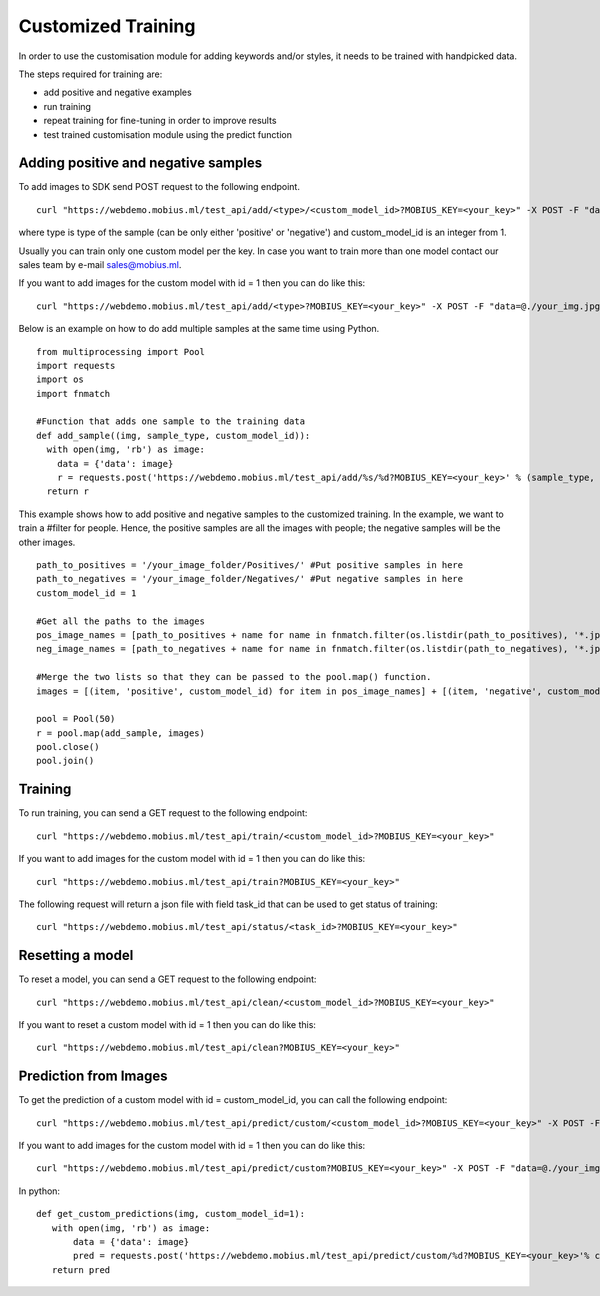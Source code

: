 Customized Training
=================================

In order to use the customisation module for adding keywords and/or styles, it needs to be trained with handpicked data.

The steps required for training are:

* add positive and negative examples
* run training
* repeat training for fine-tuning in order to improve results
* test trained customisation module using the predict function

.. image::
   data/PA3.png
   :align: center

Adding positive and negative samples
-------------------------------------

To add images to SDK send POST request to the following endpoint.
::

  curl "https://webdemo.mobius.ml/test_api/add/<type>/<custom_model_id>?MOBIUS_KEY=<your_key>" -X POST -F "data=@./your_img.jpg"

where type is type of the sample (can be only either 'positive' or 'negative') and custom_model_id is an integer from 1.

Usually you can train only one custom model per the key. In case you want to train more than one model contact our sales team by e-mail sales@mobius.ml.

If you want to add images for the custom model with id = 1 then you can do like this:

::

  curl "https://webdemo.mobius.ml/test_api/add/<type>?MOBIUS_KEY=<your_key>" -X POST -F "data=@./your_img.jpg"

.. note::



Below is an example on how to do add multiple samples at the same time using Python.
::

    from multiprocessing import Pool
    import requests
    import os
    import fnmatch

    #Function that adds one sample to the training data
    def add_sample((img, sample_type, custom_model_id)):
      with open(img, 'rb') as image:
        data = {'data': image}
        r = requests.post('https://webdemo.mobius.ml/test_api/add/%s/%d?MOBIUS_KEY=<your_key>' % (sample_type, custom_model_id), files=data).json()
      return r



This example shows how to add positive and negative samples to the customized training. In the example, we want to train a
#filter for people. Hence, the positive samples are all the images with people; the negative samples will be the other images.

::

    path_to_positives = '/your_image_folder/Positives/' #Put positive samples in here
    path_to_negatives = '/your_image_folder/Negatives/' #Put negative samples in here
    custom_model_id = 1

    #Get all the paths to the images
    pos_image_names = [path_to_positives + name for name in fnmatch.filter(os.listdir(path_to_positives), '*.jpg')]
    neg_image_names = [path_to_negatives + name for name in fnmatch.filter(os.listdir(path_to_negatives), '*.jpg')]

    #Merge the two lists so that they can be passed to the pool.map() function.
    images = [(item, 'positive', custom_model_id) for item in pos_image_names] + [(item, 'negative', custom_model_id) for item in neg_image_names]

    pool = Pool(50)
    r = pool.map(add_sample, images)
    pool.close()
    pool.join()


Training
------------

To run training, you can send a GET request to the following endpoint:
::

  curl "https://webdemo.mobius.ml/test_api/train/<custom_model_id>?MOBIUS_KEY=<your_key>"

If you want to add images for the custom model with id = 1 then you can do like this:
::

  curl "https://webdemo.mobius.ml/test_api/train?MOBIUS_KEY=<your_key>"

The following request will return a json file with field task_id that can be used to get status of training:
::

  curl "https://webdemo.mobius.ml/test_api/status/<task_id>?MOBIUS_KEY=<your_key>"


Resetting a model
------------

To reset a model, you can send a GET request to the following endpoint:
::

  curl "https://webdemo.mobius.ml/test_api/clean/<custom_model_id>?MOBIUS_KEY=<your_key>"

If you want to reset a custom model with id = 1 then you can do like this:
::

  curl "https://webdemo.mobius.ml/test_api/clean?MOBIUS_KEY=<your_key>"


Prediction from Images
-----------------------

To get the prediction of a custom model with id = custom_model_id, you can call the following endpoint:
::

  curl "https://webdemo.mobius.ml/test_api/predict/custom/<custom_model_id>?MOBIUS_KEY=<your_key>" -X POST -F "data=@./your_img.jpg"

If you want to add images for the custom model with id = 1 then you can do like this:
::

  curl "https://webdemo.mobius.ml/test_api/predict/custom?MOBIUS_KEY=<your_key>" -X POST -F "data=@./your_img.jpg"

In python:
::

  def get_custom_predictions(img, custom_model_id=1):
     with open(img, 'rb') as image:
         data = {'data': image}
         pred = requests.post('https://webdemo.mobius.ml/test_api/predict/custom/%d?MOBIUS_KEY=<your_key>'% custom_model_id, files=data).json()
     return pred
